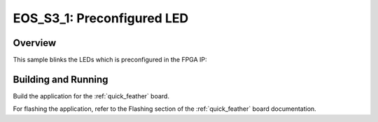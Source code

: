 .. _eos_s3_1:

EOS_S3_1: Preconfigured LED
###########################

Overview
********

This sample blinks the LEDs which is preconfigured in the FPGA IP:


Building and Running
********************

Build the application for the :ref:`quick_feather` board.

.. zephyr-app-commands::
   :zephyr-app: samples/drivers/led_eos_s3_1
   :board: quick_feather
   :goals: build
   :compact:

For flashing the application, refer to the Flashing section of the
:ref:`quick_feather` board documentation.

